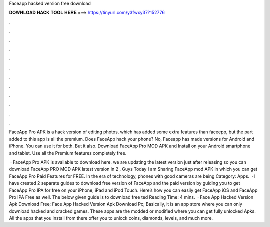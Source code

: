Faceapp hacked version free download



𝐃𝐎𝐖𝐍𝐋𝐎𝐀𝐃 𝐇𝐀𝐂𝐊 𝐓𝐎𝐎𝐋 𝐇𝐄𝐑𝐄 ===> https://tinyurl.com/y3fwxy37?152776



.



.



.



.



.



.



.



.



.



.



.



.

FaceApp Pro APK is a hack version of editing photos, which has added some extra features than faceepp, but the part added to this app is all the premium. Does FaceApp hack your phone? No, Faceapp has made versions for Android and iPhone. You can use it for both. But it also. Download FaceApp Pro MOD APK and Install on your Android smartphone and tablet. Use all the Premium features completely free.

 · FaceApp Pro APK is available to download here. we are updating the latest version just after releasing so you can download FaceApp PRO MOD APK latest version in 2 , Guys Today I am Sharing FaceApp mod APK in which you can get FaceApp Pro Paid Features for FREE. In the era of technology, phones with good cameras are being Category: Apps.  · I have created 2 separate guides to download free version of FaceApp and the paid version by guiding you to get FaceApp Pro IPA for free on your iPhone, iPad and iPod Touch. Here’s how you can easily get FaceApp iOS and FaceApp Pro IPA Free as well. The below given guide is to download free ted Reading Time: 4 mins.  · Face App Hacked Version Apk Download Free; Face App Hacked Version Apk Download Pc; Basically, it is an app store where you can only download hacked and cracked games. These apps are the modded or modified where you can get fully unlocked Apks. All the apps that you install from there offer you to unlock coins, diamonds, levels, and much more.
